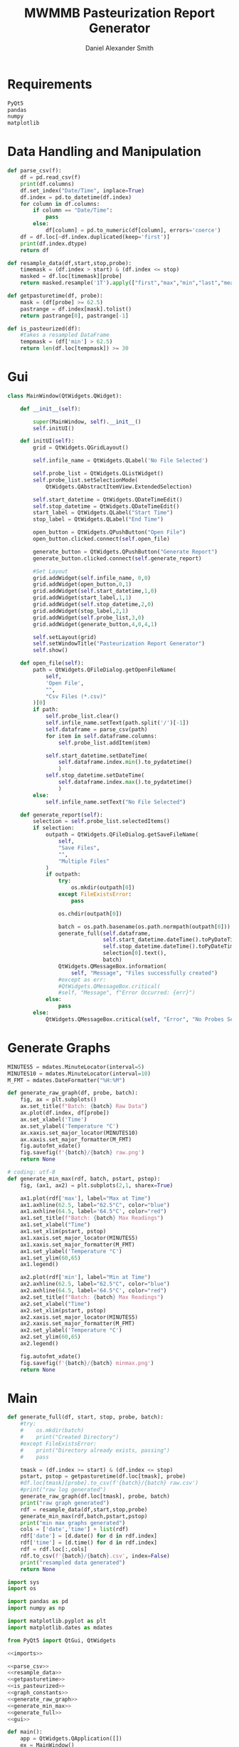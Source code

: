#+Title: MWMMB Pasteurization Report Generator
#+Author: Daniel Alexander Smith
#+Email: DanielS@giveryourmilk.org

* Requirements
#+name requirements.txt
#+BEGIN_SRC org :tangle requirements.txt
  PyQt5
  pandas
  numpy
  matplotlib
#+END_SRC

* Data Handling and Manipulation
#+name: parse_csv
#+BEGIN_SRC python
  def parse_csv(f):
      df = pd.read_csv(f)
      print(df.columns)
      df.set_index("Date/Time", inplace=True)
      df.index = pd.to_datetime(df.index)
      for column in df.columns:
          if column == "Date/Time":
              pass
          else:
              df[column] = pd.to_numeric(df[column], errors='coerce')
      df = df.loc[~df.index.duplicated(keep='first')]
      print(df.index.dtype)
      return df
#+END_SRC

#+name: resample_data
#+BEGIN_SRC python
  def resample_data(df,start,stop,probe):
      timemask = (df.index > start) & (df.index <= stop)
      masked = df.loc[timemask][probe]
      return masked.resample('1T').apply(["first","max","min","last","mean"])
#+END_SRC
#+name: getpasturetime
#+BEGIN_SRC python
  def getpasturetime(df, probe):
      mask = (df[probe] >= 62.5)
      pastrange = df.index[mask].tolist()
      return pastrange[0], pastrange[-1]
#+END_SRC

#+name: is_pasteurized
#+BEGIN_SRC python
  def is_pasteurized(df):
      #takes a resampled DataFrame
      tempmask = (df['min'] > 62.5)
      return len(df.loc[tempmask]) >= 30
#+END_SRC

* Gui
#+name: gui
#+BEGIN_SRC python
  class MainWindow(QtWidgets.QWidget):

      def __init__(self):

          super(MainWindow, self).__init__()
          self.initUI()

      def initUI(self):
          grid = QtWidgets.QGridLayout()

          self.infile_name = QtWidgets.QLabel('No File Selected')

          self.probe_list = QtWidgets.QListWidget()
          self.probe_list.setSelectionMode(
              QtWidgets.QAbstractItemView.ExtendedSelection)

          self.start_datetime = QtWidgets.QDateTimeEdit()
          self.stop_datetime = QtWidgets.QDateTimeEdit()
          start_label = QtWidgets.QLabel("Start Time")
          stop_label = QtWidgets.QLabel("End Time")

          open_button = QtWidgets.QPushButton("Open File")
          open_button.clicked.connect(self.open_file)

          generate_button = QtWidgets.QPushButton("Generate Report")
          generate_button.clicked.connect(self.generate_report)

          #Set Layout
          grid.addWidget(self.infile_name, 0,0)
          grid.addWidget(open_button,0,1)
          grid.addWidget(self.start_datetime,1,0)
          grid.addWidget(start_label,1,1)
          grid.addWidget(self.stop_datetime,2,0)
          grid.addWidget(stop_label,2,1)
          grid.addWidget(self.probe_list,3,0)
          grid.addWidget(generate_button,4,0,4,1)

          self.setLayout(grid)
          self.setWindowTitle("Pasteurization Report Generator")
          self.show()

      def open_file(self):
          path = QtWidgets.QFileDialog.getOpenFileName(
              self,
              'Open File',
              "",
              "Csv Files (*.csv)"
          )[0]
          if path:
              self.probe_list.clear()
              self.infile_name.setText(path.split('/')[-1])
              self.dataframe = parse_csv(path)
              for item in self.dataframe.columns:
                  self.probe_list.addItem(item)

              self.start_datetime.setDateTime(
                  self.dataframe.index.min().to_pydatetime()
                  )
              self.stop_datetime.setDateTime(
                  self.dataframe.index.max().to_pydatetime()
                  )
          else:
              self.infile_name.setText("No File Selected")

      def generate_report(self):
          selection = self.probe_list.selectedItems()
          if selection:
              outpath = QtWidgets.QFileDialog.getSaveFileName(
                  self,
                  "Save Files",
                  "",
                  "Multiple Files"
              )
              if outpath:
                  try:
                      os.mkdir(outpath[0])
                  except FileExistsError:
                      pass

                  os.chdir(outpath[0])

                  batch = os.path.basename(os.path.normpath(outpath[0]))
                  generate_full(self.dataframe,
                                self.start_datetime.dateTime().toPyDateTime(),
                                self.stop_datetime.dateTime().toPyDateTime(),
                                selection[0].text(),
                                batch)
                  QtWidgets.QMessageBox.information(
                      self, "Message", "Files successfully created")
                  #except as err:
                  #QtWidgets.QMessageBox.critical(
                  #self, "Message", f"Error Occurred: {err}")
              else:
                  pass
          else:
              QtWidgets.QMessageBox.critical(self, "Error", "No Probes Selected")
#+END_SRC

#+RESULTS: gui
* Generate Graphs
#+name: graph_constants
#+BEGIN_SRC python
  MINUTES5 = mdates.MinuteLocator(interval=5)
  MINUTES10 = mdates.MinuteLocator(interval=10)
  M_FMT = mdates.DateFormatter("%H:%M")
#+END_SRC

#+name: generate_raw_graph
#+BEGIN_SRC python
  def generate_raw_graph(df, probe, batch):
      fig, ax = plt.subplots()
      ax.set_title(f"Batch: {batch} Raw Data")
      ax.plot(df.index, df[probe])
      ax.set_xlabel('Time')
      ax.set_ylabel('Temperature °C')
      ax.xaxis.set_major_locator(MINUTES10)
      ax.xaxis.set_major_formatter(M_FMT)
      fig.autofmt_xdate()
      fig.savefig(f'{batch}/{batch} raw.png')
      return None
#+END_SRC
#+name: generate_min_max
#+BEGIN_SRC python
  # coding: utf-8
  def generate_min_max(rdf, batch, pstart, pstop):
      fig, (ax1, ax2) = plt.subplots(2,1, sharex=True)

      ax1.plot(rdf['max'], label="Max at Time")
      ax1.axhline(62.5, label="62.5°C", color="blue")
      ax1.axhline(64.5, label='64.5°C', color="red")
      ax1.set_title(f"Batch: {batch} Max Readings")
      ax1.set_xlabel("Time")
      ax1.set_xlim(pstart, pstop)
      ax1.xaxis.set_major_locator(MINUTES5)
      ax1.xaxis.set_major_formatter(M_FMT)
      ax1.set_ylabel('Temperature °C')
      ax1.set_ylim(60,65)
      ax1.legend()

      ax2.plot(rdf['min'], label="Min at Time")
      ax2.axhline(62.5, label="62.5°C", color="blue")
      ax2.axhline(64.5, label='64.5°C', color="red")
      ax2.set_title(f"Batch: {batch} Max Readings")
      ax2.set_xlabel("Time")
      ax2.set_xlim(pstart, pstop)
      ax2.xaxis.set_major_locator(MINUTES5)
      ax2.xaxis.set_major_formatter(M_FMT)
      ax2.set_ylabel('Temperature °C')
      ax2.set_ylim(60,65)
      ax2.legend()

      fig.autofmt_xdate()
      fig.savefig(f'{batch}/{batch} minmax.png')
      return None
#+END_SRC

* Main
#+name: generate_full
#+BEGIN_SRC python
  def generate_full(df, start, stop, probe, batch):
      #try:
      #    os.mkdir(batch)
      #    print("Created Directory")
      #except FileExistsError:
      #    print("Directory already exists, passing")
      #    pass

      tmask = (df.index >= start) & (df.index <= stop)
      pstart, pstop = getpasturetime(df.loc[tmask], probe)
      #df.loc[tmask][probe].to_csv(f'{batch}/{batch} raw.csv')
      #print("raw log generated")
      generate_raw_graph(df.loc[tmask], probe, batch)
      print("raw graph generated")
      rdf = resample_data(df,start,stop,probe)
      generate_min_max(rdf,batch,pstart,pstop)
      print("min max graphs generated")
      cols = ['date','time'] + list(rdf)
      rdf['date'] = [d.date() for d in rdf.index]
      rdf['time'] = [d.time() for d in rdf.index]
      rdf = rdf.loc[:,cols]
      rdf.to_csv(f'{batch}/{batch}.csv', index=False)
      print("resampled data generated")
      return None
#+END_SRC

#+name: imports
#+BEGIN_SRC python
  import sys
  import os

  import pandas as pd
  import numpy as np

  import matplotlib.pyplot as plt
  import matplotlib.dates as mdates

  from PyQt5 import QtGui, QtWidgets
#+END_SRC
#+name: main
#+BEGIN_SRC python :noweb yes :tangle main.py
  <<imports>>

  <<parse_csv>>
  <<resample_data>>
  <<getpasturetime>>
  <<is_pasteurized>>
  <<graph_constants>>
  <<generate_raw_graph>>
  <<generate_min_max>>
  <<generate_full>>
  <<gui>>

  def main():
      app = QtWidgets.QApplication([])
      ex = MainWindow()
      sys.exit(app.exec_())

  if __name__ == '__main__':
      main()
#+END_SRC

#+name: setup.py
#+BEGIN_SRC python :tangle setup.py
  import sys
  from cx_Freeze import setup, Executable

  # Dependencies are automatically detected, but it might need fine tuning.
  build_exe_options = {"packages": [""], "excludes": [""]}

  # GUI applications require a different base on Windows (the default is for a
  # console application).
  base = None
  if sys.platform == "win32":
      base = "Win32GUI"

  setup(  name = "Pasteurization Report Generator",
          version = "0.1",
          description = "PRG",
          options = {"build_exe": build_exe_options},
          executables = [Executable("main.py", base=base)])
#+END_SRC
* Latex Template
#+BEGIN_SRC latex
  \usepackage{csvsimple}
#+END_SRC
